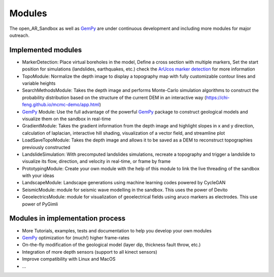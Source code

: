.. AR_Sandbox documentation master file, created by
   sphinx-quickstart on Tue Apr 14 17:11:54 2021.
   You can adapt this file completely to your liking, but it should at least
   contain the root `toctree` directive.

Modules
=======

The open_AR_Sandbox as well as `GemPy <https://www.gempy.org/>`_ are under continuous development and including more
modules for major outreach.

Implemented modules
~~~~~~~~~~~~~~~~~~~

- MarkerDetection: Place virtual boreholes in the model, Define a cross section with multiple markers, Set the start
  position for simulations (landslides, earthquakes, etc.) check the `ArUcos marker detection <https://docs.opencv.org/trunk/d5/dae/tutorial_aruco_detection.html>`_ for more information
- TopoModule: Normalize the depth image to display a topography map with fully customizable contour lines and variable
  heights
- SearchMethodsModule: Takes the depth image and performs Monte-Carlo simulation algorithms to construct the probability
  distribution based on the structure of the current DEM in an interactive way
  (https://chi-feng.github.io/mcmc-demo/app.html)
- `GemPy <https://www.gempy.org/>`_ Module: Use the full advantage of the powerful `GemPy <https://www.gempy.org/>`_
  package to construct geological models and visualize them on the sandbox in real-time
- GradientModule: Takes the gradient information from the depth image and highlight slopes in x and y direction,
  calculation of laplacian, interactive hill shading, visualization of a vector field, and streamline plot
- LoadSaveTopoModule: Takes the depth image and allows it to be saved as a DEM to reconstruct topographies previously
  constructed
- LandslideSimulation: With precomputed landslides simulations, recreate a topography and trigger a landslide to
  visualize its flow, direction, and velocity in real-time, or frame by frame
- PrototypingModule: Create your own module with the help of this module to link the live threading of the sandbox with
  your ideas
- LandscapeModule: Landscape generations using machine learning codes powered by CycleGAN
- SeismicModule: module for seismic wave modelling in the sandbox. This uses the power of Devito
- GeoelectricsModule: module for visualization of geoelectrical fields using aruco markers as electrodes. This use power
  of PyGimli


Modules in implementation process
~~~~~~~~~~~~~~~~~~~~~~~~~~~~~~~~~

- More Tutorials, examples, tests and documentation to help you develop your own modules
- `GemPy <https://www.gempy.org/>`_ optimization for (much!) higher frame-rates
- On-the-fly modification of the geological model (layer dip, thickness fault throw, etc.)
- Integration of more depth sensors (support to all kinect sensors)
- Improve compatibility with Linux and MacOS
- ...